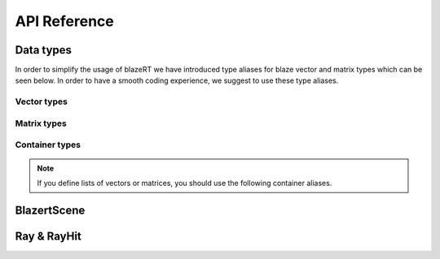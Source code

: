 API Reference
=================

Data types
-----------
In order to simplify the usage of blazeRT we have introduced type aliases for blaze vector and matrix types which can
be seen below. In order to have a smooth coding experience, we suggest to use these type aliases.

Vector types
~~~~~~~~~~~~
.. doxygentypedef:: blazert::Vec3r
.. doxygentypedef:: blazert::Vec2r
.. doxygentypedef:: blazert::Vec3ui
.. doxygentypedef:: blazert::Vec2ui


Matrix types
~~~~~~~~~~~~
.. doxygentypedef:: blazert::Mat3r



Container types
~~~~~~~~~~~~~~~~

.. note:: If you define lists of vectors or matrices, you should use the following container aliases.

.. doxygentypedef:: blazert::Vec3rList
.. doxygentypedef:: blazert::Vec3iList
.. doxygentypedef:: blazert::Mat3rList



BlazertScene
------------

.. doxygenclass:: blazert::BlazertScene
    :members:

.. doxygenfunction:: blazert::intersect1


Ray & RayHit
-------------
.. doxygenclass:: blazert::Ray
    :members:

.. doxygenstruct:: blazert::RayHit
    :members:

